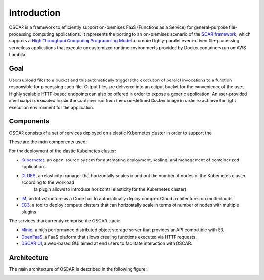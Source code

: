 Introduction
============

OSCAR is a framework to efficiently support on-premises FaaS (Functions as a Service) for general-purpose file-processing computing applications. 
It represents the porting to an on-premises scenario of the `SCAR framework <https://github.com/grycap/scar>`_, which supports a `High Throughput Computing Programming Model <https://scar.readthedocs.io/en/latest/prog_model.html>`_ to create highly-parallel event-driven file-processing serverless applications that execute on customized runtime environments provided by Docker containers run on AWS Lambda.

Goal
----
Users upload files to a bucket and this automatically triggers the execution of parallel invocations to a function responsible for processing each file. Output files are delivered into an output bucket for the convenience of the user. Highly scalable HTTP-based endpoints can also be offered in order to expose a generic application. 
An user-provided shell script is executed inside the container run from the user-defined Docker image in order to achieve the right execution environment for the application.

Components
----------
OSCAR consists of a set of services deployed on a elastic Kubernetes cluster in order to support the 


These are the main components used:

.. image:: images/oscar-components.png
   :scale: 50 %


For the deployment of the elastic Kubernetes cluster:

- `Kubernetes <http://kubernetes.io>`_, an open-source system for automating deployment, scaling, and management of containerized applications.
- `CLUES <http://github.com/grycap/clues>`_, an elasticity manager that horizontally scales in and out the number of nodes of the Kubernetes cluster according to the workload 
                                            (a plugin allows to introduce horizontal elasticity for the Kubernetes cluster).
- `IM <http://www.grycap.upv.es/im>`_, an Infrastructure as a Code tool to automatically deploy complex Cloud architectures on multi-clouds.
- `EC3 <www.grycap.upv.es/ec3>`_, a tool to deploy compute clusters that can horizontally scale in terms of number of nodes with multiple plugins

The services that currently comprise the OSCAR stack:

- `Minio <http://minio.io>`_, a high performance distributed object storage server that provides an API compatible with S3.
- `OpenFaaS <https://www.openfaas.com/>`_, a FaaS platform that allows creating functions executed via HTTP requests.
- `OSCAR UI <https://github.com/grycap/oscar-ui>`_, a web-based GUI aimed at end users to facilitate interaction with OSCAR.

Architecture
------------

The main architecture of OSCAR is described in the following figure:

.. image:: images/oscar-arch.png
   :scale: 60 %
